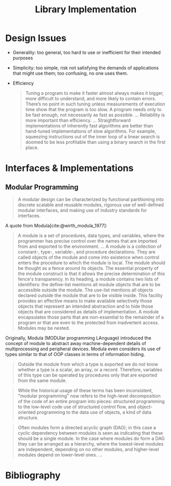 #+title: Library Implementation
#+bibliography: ref.bib

* Design Issues

- Generality: too general, too hard to use or inefficient for their intended purposes

- Simplicity: too simple, risk not satisfying the demands of applications that
  might use them; too confusing, no one uses them.

- Efficiency

  #+begin_quote
 Tuning a program to make it faster almost always makes it bigger,
 more difficult to understand, and more likely to contain errors. There’s
 no point in such tuning unless measurements of execution time show
 that the program is too slow. A program needs only to be fast enough,
 not necessarily as fast as possible.
 ...
 Reliability is more important than efficiency.
 ...
 Straightforward implementations of inherently fast algorithms are better than
 hand-tuned implementations of slow algorithms. For example, squeezing
 instructions out of the inner loop of a linear search is doomed to be less
 profitable than using a binary search in the first place.
  #+end_quote


* Interfaces & Implementations

** Modular Programming

#+begin_quote
A modular design can be characterized by functional partitioning into discrete
scalable and reusable modules, rigorous use of well-defined modular interfaces,
and making use of industry standards for interfaces.
#+end_quote

A quote from Modula[cite:@wirth_modula_1977]:

#+begin_quote
A module is a set of procedures, data types, and variables, where the programmer
has precise control over the names that are imported from and exported to the environment.
...
A module is a collection of constant-, type-, variable-, and procedure
declarations. They are called objects of the module and come into existence
when control enters the procedure to which the module is local. The module
should be thought as a fence around its objects. The essential property of the
module construct is that it allows the precise determination of this fence's transparency.
In its heading, a module contains two lists of identifiers: the define-list
mentions all module objects that are to be accessible outside the module. The
use-list mentions all objects declared outside the module that are to be visible
inside.
This facility provides an effective means to make available selectively those
objects that represent an intended abstraction and to hide those objects that
are considered as details of implementation. A module encapsulates those parts
that are non-essential to the remainder of a program or that are even to the
protected from inadvertent access. Modules may be nested.
#+end_quote

Originally, Modula (MODUlar programming LAnguage) introduced the concept of module to abstract away
machine-dependent details of multiprocessing and peripheral devices. Modula even
considers its use of types similar to that of OOP classes in terms of
information hiding.

#+begin_quote
Outside the module from which a type is exported we do not know whether a type
is a scalar, an array, or a record. Therefore, variables of this type can be
operated by procedures only that are exported from the same module.
#+end_quote

#+begin_quote
While the historical usage of these terms has been inconsistent, "modular
programming" now refers to the high-level decomposition of the code of an entire
program into pieces: structured programming to the low-level code use of
structured control flow, and object-oriented programming to the data use of
objects, a kind of data structure.
#+end_quote

#+begin_quote
Often modules form a directed acyclic graph (DAG); in this case a cyclic
dependency between modules is seen as indicating that these should be a single
module. In the case where modules do form a DAG they can be arranged as a
hierarchy, where the lowest-level modules are independent, depending on no other
modules, and higher-level modules depend on lower-level ones.
...
#+end_quote

* Bibliography

#+print_bibliography:
